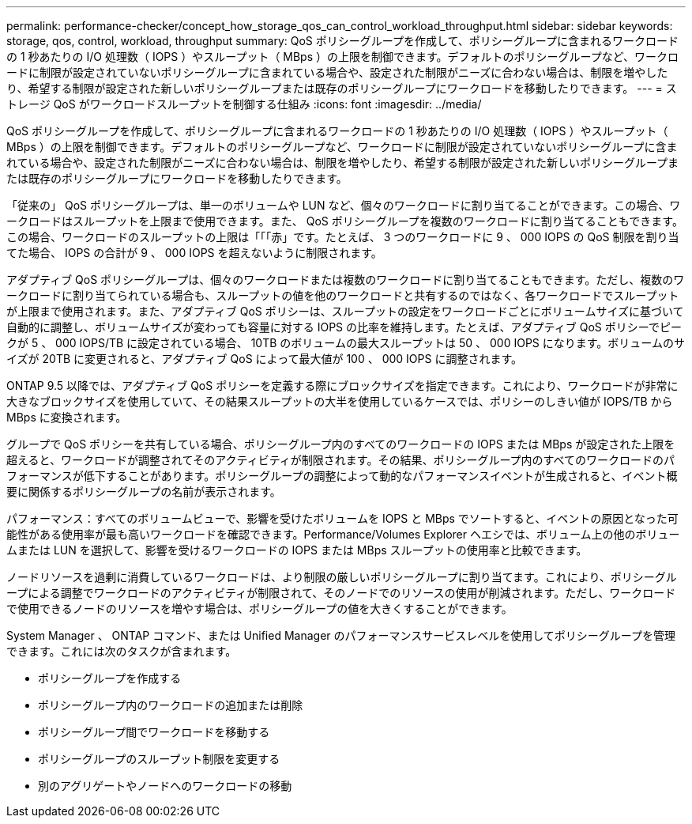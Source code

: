 ---
permalink: performance-checker/concept_how_storage_qos_can_control_workload_throughput.html 
sidebar: sidebar 
keywords: storage, qos, control, workload, throughput 
summary: QoS ポリシーグループを作成して、ポリシーグループに含まれるワークロードの 1 秒あたりの I/O 処理数（ IOPS ）やスループット（ MBps ）の上限を制御できます。デフォルトのポリシーグループなど、ワークロードに制限が設定されていないポリシーグループに含まれている場合や、設定された制限がニーズに合わない場合は、制限を増やしたり、希望する制限が設定された新しいポリシーグループまたは既存のポリシーグループにワークロードを移動したりできます。 
---
= ストレージ QoS がワークロードスループットを制御する仕組み
:icons: font
:imagesdir: ../media/


[role="lead"]
QoS ポリシーグループを作成して、ポリシーグループに含まれるワークロードの 1 秒あたりの I/O 処理数（ IOPS ）やスループット（ MBps ）の上限を制御できます。デフォルトのポリシーグループなど、ワークロードに制限が設定されていないポリシーグループに含まれている場合や、設定された制限がニーズに合わない場合は、制限を増やしたり、希望する制限が設定された新しいポリシーグループまたは既存のポリシーグループにワークロードを移動したりできます。

「従来の」 QoS ポリシーグループは、単一のボリュームや LUN など、個々のワークロードに割り当てることができます。この場合、ワークロードはスループットを上限まで使用できます。また、 QoS ポリシーグループを複数のワークロードに割り当てることもできます。この場合、ワークロードのスループットの上限は「「「赤」です。たとえば、 3 つのワークロードに 9 、 000 IOPS の QoS 制限を割り当てた場合、 IOPS の合計が 9 、 000 IOPS を超えないように制限されます。

アダプティブ QoS ポリシーグループは、個々のワークロードまたは複数のワークロードに割り当てることもできます。ただし、複数のワークロードに割り当てられている場合も、スループットの値を他のワークロードと共有するのではなく、各ワークロードでスループットが上限まで使用されます。また、アダプティブ QoS ポリシーは、スループットの設定をワークロードごとにボリュームサイズに基づいて自動的に調整し、ボリュームサイズが変わっても容量に対する IOPS の比率を維持します。たとえば、アダプティブ QoS ポリシーでピークが 5 、 000 IOPS/TB に設定されている場合、 10TB のボリュームの最大スループットは 50 、 000 IOPS になります。ボリュームのサイズが 20TB に変更されると、アダプティブ QoS によって最大値が 100 、 000 IOPS に調整されます。

ONTAP 9.5 以降では、アダプティブ QoS ポリシーを定義する際にブロックサイズを指定できます。これにより、ワークロードが非常に大きなブロックサイズを使用していて、その結果スループットの大半を使用しているケースでは、ポリシーのしきい値が IOPS/TB から MBps に変換されます。

グループで QoS ポリシーを共有している場合、ポリシーグループ内のすべてのワークロードの IOPS または MBps が設定された上限を超えると、ワークロードが調整されてそのアクティビティが制限されます。その結果、ポリシーグループ内のすべてのワークロードのパフォーマンスが低下することがあります。ポリシーグループの調整によって動的なパフォーマンスイベントが生成されると、イベント概要に関係するポリシーグループの名前が表示されます。

パフォーマンス：すべてのボリュームビューで、影響を受けたボリュームを IOPS と MBps でソートすると、イベントの原因となった可能性がある使用率が最も高いワークロードを確認できます。Performance/Volumes Explorer ヘエシでは、ボリューム上の他のボリュームまたは LUN を選択して、影響を受けるワークロードの IOPS または MBps スループットの使用率と比較できます。

ノードリソースを過剰に消費しているワークロードは、より制限の厳しいポリシーグループに割り当てます。これにより、ポリシーグループによる調整でワークロードのアクティビティが制限されて、そのノードでのリソースの使用が削減されます。ただし、ワークロードで使用できるノードのリソースを増やす場合は、ポリシーグループの値を大きくすることができます。

System Manager 、 ONTAP コマンド、または Unified Manager のパフォーマンスサービスレベルを使用してポリシーグループを管理できます。これには次のタスクが含まれます。

* ポリシーグループを作成する
* ポリシーグループ内のワークロードの追加または削除
* ポリシーグループ間でワークロードを移動する
* ポリシーグループのスループット制限を変更する
* 別のアグリゲートやノードへのワークロードの移動

